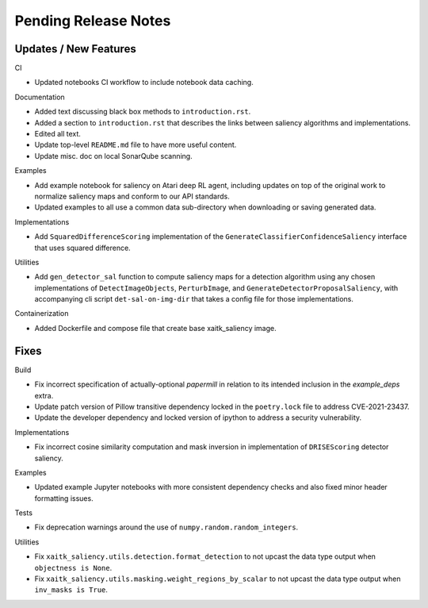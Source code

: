 Pending Release Notes
=====================

Updates / New Features
----------------------

CI

* Updated notebooks CI workflow to include notebook data caching.

Documentation

* Added text discussing black box methods to ``introduction.rst``.

* Added a section to ``introduction.rst`` that describes the links between saliency algorithms and implementations.

* Edited all text.

* Update top-level ``README.md`` file to have more useful content.

* Update misc. doc on local SonarQube scanning.

Examples

* Add example notebook for saliency on Atari deep RL agent, including updates
  on top of the original work to normalize saliency maps and conform to our
  API standards.

* Updated examples to all use a common data sub-directory when downloading or
  saving generated data.

Implementations

* Add ``SquaredDifferenceScoring`` implementation of the ``GenerateClassifierConfidenceSaliency``
  interface that uses squared difference.

Utilities

* Add ``gen_detector_sal`` function to compute saliency maps for a detection
  algorithm using any chosen implementations of ``DetectImageObjects``,
  ``PerturbImage``, and ``GenerateDetectorProposalSaliency``, with accompanying
  cli script ``det-sal-on-img-dir`` that takes a config file for those
  implementations.

Containerization

* Added Dockerfile and compose file that create base xaitk_saliency image.

Fixes
-----

Build

* Fix incorrect specification of actually-optional `papermill` in relation to
  its intended inclusion in the `example_deps` extra.

* Update patch version of Pillow transitive dependency locked in the
  ``poetry.lock`` file to address CVE-2021-23437.

* Update the developer dependency and locked version of ipython to address a
  security vulnerability.

Implementations

* Fix incorrect cosine similarity computation and mask inversion in implementation of
  ``DRISEScoring`` detector saliency.

Examples

* Updated example Jupyter notebooks with more consistent dependency checks and
  also fixed minor header formatting issues.

Tests

* Fix deprecation warnings around the use of ``numpy.random.random_integers``.

Utilities

* Fix ``xaitk_saliency.utils.detection.format_detection`` to not upcast the
  data type output when ``objectness is None``.

* Fix ``xaitk_saliency.utils.masking.weight_regions_by_scalar`` to not upcast
  the data type output when ``inv_masks is True``.
